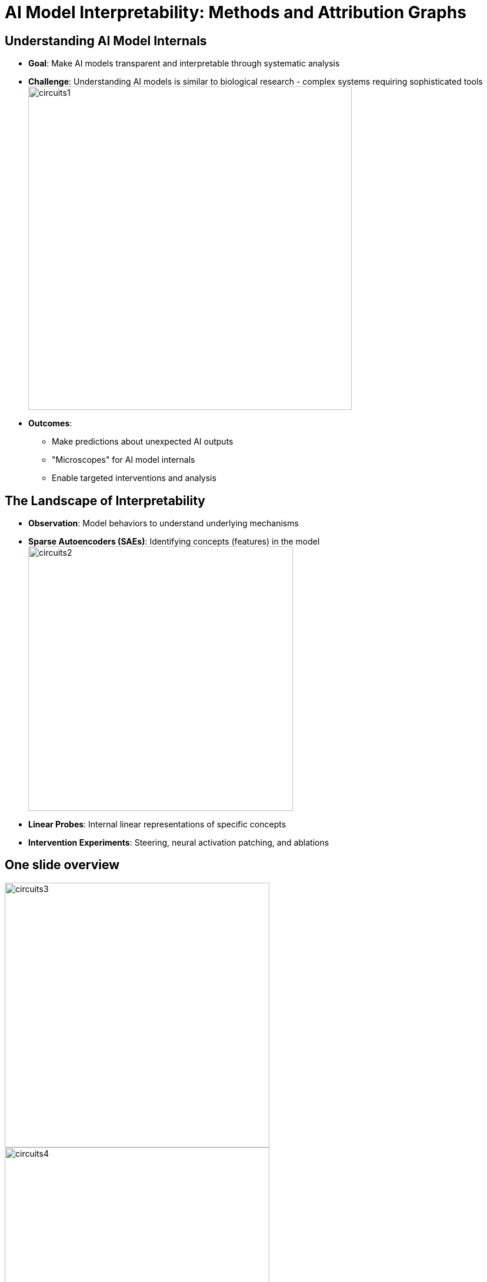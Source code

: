 = AI Model Interpretability: Methods and Attribution Graphs
:revealjs_theme: moon
:revealjs_transition: slide
:source-highlighter: highlight.js
:icons: font

== Understanding AI Model Internals

[.stretch]
--
* *Goal*: Make AI models transparent and interpretable through systematic analysis

* *Challenge*: Understanding AI models is similar to biological research - complex systems requiring sophisticated tools
image:./intro-LLM-interp-imgs/circuits1.jpg[width=550,float=right]

* *Outcomes*:
  ** Make predictions about unexpected AI outputs
  ** "Microscopes" for AI model internals
  ** Enable targeted interventions and analysis
--


== The Landscape of Interpretability

[.stretch]
--
* *Observation*: Model behaviors to understand underlying mechanisms
* *Sparse Autoencoders (SAEs)*: Identifying concepts (features) in the model
image:./intro-LLM-interp-imgs/circuits2.jpg[width=450,float=right]

* *Linear Probes*: Internal linear representations of specific concepts
* *Intervention Experiments*: Steering, neural activation patching, and ablations
--

== One slide overview 

[.stretch]
--
image:./intro-LLM-interp-imgs/circuits3.png[width=450,float=left]
image:./intro-LLM-interp-imgs/circuits4.gif[width=450,float=left]
--
image:./intro-LLM-interp-imgs/circuits5.jpg[width=600,float=center]

_Ameisen, et al., "Circuit Tracing: Revealing Computational Graphs in Language Models", Transformer Circuits, 2025._

== Attribution Graphs for Studying Model Biology

[.stretch]
--
* Compute interactions between features active on specific prompts
* Create interactive graphs showing feature-feature interactions
* Identify important interaction chains influencing model output
* Per-prompt analysis revealing computational pathways

--

== Transformer Architecture: Circuit-Based View

[.stretch]
--
* *Token Embedding* → Series of *Residual Blocks* → *Token Unembedding*
* Each residual block contains:
  ** *Attention Layer* followed by *MLP Layer*
  ** Both layers "read" from and "write" to the residual stream

* *Attention Heads*: Independent operations outputting results added to residual stream
* *Linear Projections*: Read input from residual stream, write results back via addition
--

[.notes]
====
The transformer architecture can be viewed as a series of circuit components that process information through a central residual stream, enabling mathematical analysis of information flow.
====

== The Residual Stream: Mathematical Properties

[.stretch]
--
* Foundation for circuit-based interpretability methods
* *Additive Structure*: Each layer adds its output to the stream
* *End-to-End Functions*: Attention-only models can be written as sum of interpretable functions mapping tokens to logit changes
* Each layer *adds* its results into the residual stream
* Attention heads can be understood as *independent operations*

_Elhage, et al., "A Mathematical Framework for Transformer Circuits", Transformer Circuits Thread, 2021._
--

[.notes]
====
The linear, additive structure of the residual stream is unique among neural architectures and provides a mathematical foundation for understanding transformer computations.
This mathematical framework has enabled significant discoveries in mechanistic interpretability and provides tools for understanding transformer behavior.
====

